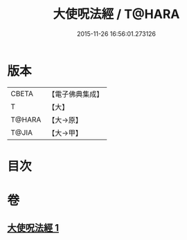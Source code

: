 #+TITLE: 大使呪法經 / T@HARA
#+DATE: 2015-11-26 16:56:01.273126
* 版本
 |     CBETA|【電子佛典集成】|
 |         T|【大】     |
 |    T@HARA|【大→原】   |
 |     T@JIA|【大→甲】   |

* 目次
* 卷
** [[file:KR6j0499_001.txt][大使呪法經 1]]
